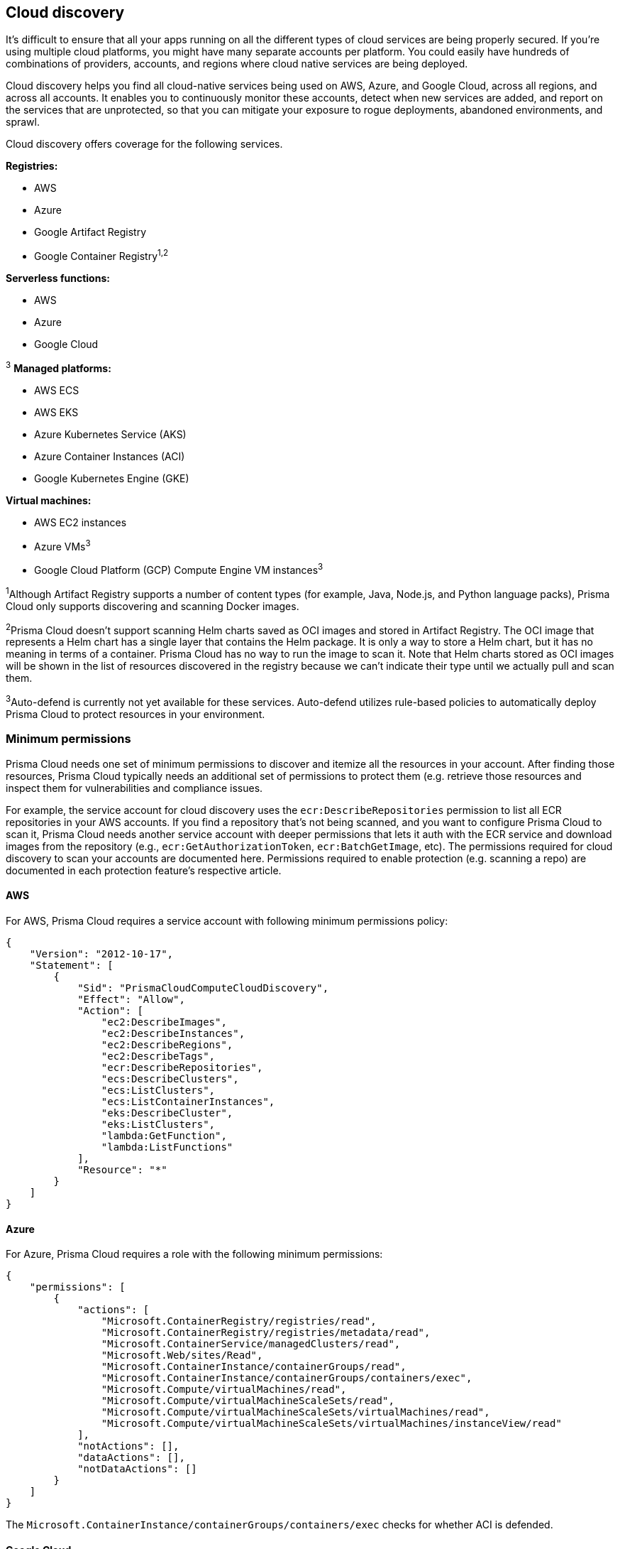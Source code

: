 == Cloud discovery

It's difficult to ensure that all your apps running on all the different types of cloud services are being properly secured. If you're using multiple cloud platforms, you might have many separate accounts per platform. You could easily have hundreds of combinations of providers, accounts, and regions where cloud native services are being deployed.

Cloud discovery helps you find all cloud-native services being used on AWS, Azure, and Google Cloud, across all regions, and across all accounts.
It enables you to continuously monitor these accounts, detect when new services are added, and report on the services that are unprotected, so that you can mitigate your exposure to rogue deployments, abandoned environments, and sprawl.

Cloud discovery offers coverage for the following services.

*Registries:*

* AWS
* Azure
* Google Artifact Registry
* Google Container Registry^1,2^

*Serverless functions:*

* AWS
* Azure
* Google Cloud

^3^ *Managed platforms:*

* AWS ECS
* AWS EKS
* Azure Kubernetes Service (AKS)
* Azure Container Instances (ACI)
* Google Kubernetes Engine (GKE)

*Virtual machines:*

* AWS EC2 instances
* Azure VMs^3^
* Google Cloud Platform (GCP) Compute Engine VM instances^3^


^1^Although Artifact Registry supports a number of content types (for example, Java, Node.js, and Python language packs), Prisma Cloud only supports discovering and scanning Docker images.

^2^Prisma Cloud doesn't support scanning Helm charts saved as OCI images and stored in Artifact Registry.
The OCI image that represents a Helm chart has a single layer that contains the Helm package.
It is only a way to store a Helm chart, but it has no meaning in terms of a container.
Prisma Cloud has no way to run the image to scan it.
Note that Helm charts stored as OCI images will be shown in the list of resources discovered in the registry because we can't indicate their type until we actually pull and scan them.

^3^Auto-defend is currently not yet available for these services.
Auto-defend utilizes rule-based policies to automatically deploy Prisma Cloud to protect resources in your environment.

ifdef::prisma_cloud[]
NOTE: Cloud discovery won't find Google Artifact Registry and Google Container Registry when credentials are imported from Prisma Cloud.
They will be found if the credentials are created in  *Compute > Manage > Cloud accounts*.

endif::prisma_cloud[]


[#min_perms]
=== Minimum permissions

Prisma Cloud needs one set of minimum permissions to discover and itemize all the resources in your account.
After finding those resources, Prisma Cloud typically needs an additional set of permissions to protect them (e.g. retrieve those resources and inspect them for vulnerabilities and compliance issues.

For example, the service account for cloud discovery uses the `ecr:DescribeRepositories` permission to list all ECR repositories in your AWS accounts.
If you find a repository that's not being scanned, and you want to configure Prisma Cloud to scan it, Prisma Cloud needs another service account with deeper permissions that lets it auth with the ECR service and download images from the repository (e.g., `ecr:GetAuthorizationToken`, `ecr:BatchGetImage`, etc).
The permissions required for cloud discovery to scan your accounts are documented here.
Permissions required to enable protection (e.g. scanning a repo) are documented in each protection feature's respective article.


==== AWS

For AWS, Prisma Cloud requires a service account with following minimum permissions policy:

[source,json]
----
{
    "Version": "2012-10-17",
    "Statement": [
        {
            "Sid": "PrismaCloudComputeCloudDiscovery",
            "Effect": "Allow",
            "Action": [
                "ec2:DescribeImages",
                "ec2:DescribeInstances",
                "ec2:DescribeRegions",
                "ec2:DescribeTags",
                "ecr:DescribeRepositories",
                "ecs:DescribeClusters",
                "ecs:ListClusters",
                "ecs:ListContainerInstances",
                "eks:DescribeCluster",
                "eks:ListClusters",
                "lambda:GetFunction",
                "lambda:ListFunctions"
            ],
            "Resource": "*"
        }
    ]
}
----


==== Azure

For Azure, Prisma Cloud requires a role with the following minimum permissions:

[source,json]
----
{
    "permissions": [
        {
            "actions": [
                "Microsoft.ContainerRegistry/registries/read",
                "Microsoft.ContainerRegistry/registries/metadata/read",
                "Microsoft.ContainerService/managedClusters/read",
                "Microsoft.Web/sites/Read",
                "Microsoft.ContainerInstance/containerGroups/read",
                "Microsoft.ContainerInstance/containerGroups/containers/exec",
                "Microsoft.Compute/virtualMachines/read",
                "Microsoft.Compute/virtualMachineScaleSets/read",
                "Microsoft.Compute/virtualMachineScaleSets/virtualMachines/read",
                "Microsoft.Compute/virtualMachineScaleSets/virtualMachines/instanceView/read"
            ],
            "notActions": [],
            "dataActions": [],
            "notDataActions": []
        }
    ]
}
----
The `Microsoft.ContainerInstance/containerGroups/containers/exec` checks for whether ACI is defended.

==== Google Cloud

For GCP, Prisma Cloud requires a xref:../authentication/credentials_store.adoc#google-cloud-platform-gcp[service account with the viewer role].
The basic role `roles/viewer`, however, is very broad with thousands of permissions across all Google Cloud services.

For production environments, use a more tightly scoped service account with the following predefined roles:

Predefined roles:

* Artifact Registry Reader (https://cloud.google.com/artifact-registry/docs/access-control#roles[`roles/artifactregistry.reader`])
* Storage Object Viewer (`roles/storage.objectViewer`)
* Kubernetes Engine Cluster Viewer (`roles/container.clusterViewer`)
* Cloud Functions Viewer (`roles/cloudfunctions.viewer`)

Also, create custom role with the following permissions, and attach it to your serivce account.

* `compute.instances.list`
* `compute.zones.list`
* `compute.projects.get`
* `cloudfunctions.functions.sourceCodeGet` # Required for serverless function scanning


[.task]
=== Configuring cloud platforms discovery

Set up Prisma Cloud to scan your cloud platform accounts for cloud-native resources and services.
Then configure Prisma Cloud to protect them with a single click.

*Prerequisites:* You created service accounts for your cloud providers that provide the minimum required permissions, as described <<min_perms,here>>.

[.procedure]
. Log in to Prisma Cloud Compute Console.

. Select *Compute > Manage > Cloud Accounts*.

. Select the accounts to scan. If there are no accounts in the table, use the *+ Add account* button to onboard your cloud accounts.
+
[NOTE]
====
* On GCP: If you select organization level GCP credentials, for an organization with hundreds of projects, the performance of the Google Cloud Registry discovery might be affected due to long query time from GCP.
The best approach to reduce scan time and avoid potential timeouts is to divide the projects in your organization into multiple GCP folders.
Then create a service account and credential for each folder, and use these credentials for cloud discovery.
* On Azure: If you create a credential in the credentials store under *Manage > Authentication > Credentials store*, your service principal authenticates with a password.
To authenticate with a certificate, xref:../authentication/cloud_accounts.adoc[create a cloud account].
====

. Enable *Cloud discovery*. 

. Click *Add account* to save the changes.

. Review the scan report.

..  Go to *Compute > Manage > Cloud Accounts* to view the scan report as a table.
... Select the *Show account details* icon to see the discovery scan results for resources within the cloud account.
+
image::cloud_discovery_details_selfhosted.png[]

..  Go to *Radar* and select *Cloud* to view the scan report as a graphic.
+
image::cloud_discovery_radar_selfhosted.png[]

..  Click *Defend* for the entities you want Prisma Cloud to scan for vulnerabilities.
+
When you click *Defend*, a new scan rule is proposed.
Select the appropriate credential, tweak the scan rule as desired, then click *Add*.

..  Go to the scan reports under *Monitor > Vulnerabilities*

.. Select *Hosts*, *Registry*, or *Functions* to see the pertinent report.

=== Troubleshooting

Ensure you have the right permissions for the account before you start with cloud discovery. 

==== Empty results from Cloud Discovery

Cloud discovery results are visible per account.
If you have multiple credentials associated with the same account, the results are only displayed for one credential to avoid duplication.
The other credentials for the same account will show empty results.
To view comprehensive results for all credentials, navigate to Cloud Radar *Radars > Cloud*.

